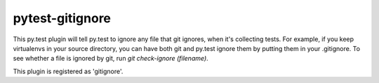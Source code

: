 pytest-gitignore
================

This py.test plugin will tell py.test to ignore any file that git
ignores, when it's collecting tests.  For example, if you keep virtualenvs
in your source directory, you can have both git and py.test ignore them
by putting them in your .gitignore.  To see whether a file is ignored
by git, run `git check-ignore (filename)`.

This plugin is registered as 'gitignore'.


